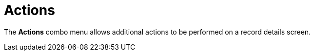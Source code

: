 = Actions

The *Actions* combo menu allows additional actions to be performed on a
record details screen.

:toc: :toclevels: 3

ifdef::ios[]

[cols=",",]
|===
|On the *Account* record:
|image:account_actions_en.png[]

|On the *Activity* record:
|image:/resources/Storage/ct-mobile-ios-en/activity_actions_en.png[/resources/Storage/ct-mobile-ios-en/activity_actions_en]
|===



ifdef::kotlin[]

image:Actions_Kotlin.png[]

ifdef::ios,kotlin,win[]

[[h2__1355154294]]
=== Determine Location

ifdef::win[]

If the *Account* record has no location, click the
image:maps_win_2_ru.png[]
icon on the map to save the current coordinates as the address for this
record. The mobile user should have permission to edit the geolocation
field.

ifdef::ios,kotlin,[]

Tap the *Determine Location* button to determine the current device
location data for an *Account* or *Activity* record and write them into
the specific field.

When a mobile user has permission to edit records (refer to
xref:managing-offline-objects[Managing Offline Objects in CT Mobile
Control Panel] or
xref:ct-mobile-control-panel-offline-objects-new[CT Mobile Control
Panel 2.0: Offline Objects]).

When the mobile user has permission to edit the geolocation type field.

ifndef::kotlin[]

A geolocation type field on the[.object]#Account# object used
to store the geolocation of the organization.

A geolocation type field on the[.object]#Activity# objects used
to store the geolocation of the activities.

If xref:start-finish-functionality[the Start/Finish functionality]
is on *Capture Geoposition* is enabled, and a mobile user has forenamed
permissions for a record of an[.object]#Activity# object, the
geolocation is automatically captured and the *Determine Location*
button is hidden.



ifndef::kotlin[]

The *Determine Location* button is available on the records of other
objects:

* When xref:ct-mobile-control-panel-general#h2_670774632[a
geolocation type field on the Account object] is specified (refer to
xref:ct-mobile-control-panel-general#h3_612123135[CT Mobile Control
Panel: General → Account Geolocation Field] or
xref:ct-mobile-control-panel-general-new#h3_612123135[CT Mobile
Control Panel 2.0: General → Account Geolocation Field]).
* The API name of the geolocation type field on the required object is
the same as the API name of the geolocation type field on the
[.object]#Account# object.
* The mobile user has permission to edit the geolocation type field.

ifndef::ios[]

When a mobile user taps the *Determine Location* button, the map with
the geolocation is displayed. Tap the *Map Type* button to select the
appropriate type, for example, to manually add the new address.

image:capture-geolocation_kotlin.jpeg[]

ifdef::ios[]

[[h2_62618674]]
=== File

Add files to a record. Tap the *File* button to select one or several
files from the device storage. View files on the *Files* tab of the
record.
The *File* button is available on any object—the records
of [.object]#Accounts#, [.object]#Contacts#,
and [.object]#Activity# objects:

* When a mobile user has permission to edit records.
* When a record is available for a mobile user according
to https://help.salesforce.com/articleView?id=sharing_model_fields.htm&type=5[Sharing
Settings], for example, with *Public Read/Write* access, if there
is https://help.salesforce.com/articleView?id=security_sharing_rules_create.htm&type=5[a
sharing rule], or if the access was
granted https://help.salesforce.com/articleView?id=security_sharing_owd_user_manual.htm&type=5[manually].

To know more about attaching and viewing files in the *Files* section,
refer to xref:attaching-files-in-the-files-section[Attachments in
the Files Section].

[[h2_62618674]]
=== Photo

Add pictures to a record. Tap the *Photo* button to select one or
several photos from the device gallery, or take a new one. View photos
on the *Files* tab of the record.
The *Photo* button is available on any object—the records of
[.object]#Accounts#,[.object]#Contacts#, and
[.object]#Activity# objects:

* When a mobile user has permission to edit records.
* When a record is available for a mobile user according to
https://help.salesforce.com/articleView?id=sharing_model_fields.htm&type=5[Sharing
Settings], for example, with *Public Read/Write* access, if there is
https://help.salesforce.com/articleView?id=security_sharing_rules_create.htm&type=5[a
sharing rule], or if the access was granted
https://help.salesforce.com/articleView?id=security_sharing_owd_user_manual.htm&type=5[manually].

ifdef::ios,kotlin[]



If xref:start-finish-functionality[the Start/Finish functionality]
is on and a mobile user has fore-named permissions for a record of an
[.object]#Activity# object:

* When the activity was not started, a mobile user can view photos, but
cannot take photos or choose photos from the device gallery.
* When the activity was started, a mobile user can take photos or choose
photos from the device gallery.

ifdef::ios,win,andr[]

[[h2_785802245]]
=== Add Post

ifndef::win[]

Add a post in the xref:mobile-layouts-chatter-feed[Chatter feed].
Click *Add Post*. In the open modal window:

[NOTE] ==== The user profile should have permission to edit
records of the object to which the *Chatter* tab is added. ====

* Tap
image:58836467.png[]
to add a link.
* Tap
image:58836469.png[]
to add a photo or audio message from the device. You can also take
another photo or audio message.

ifndef::ios,andr[][NOTE] ==== The user profile should have
permission to edit records of the object to which the *Chatter* tab is
added. ====

Click the *Plus* button to add a new post to the
xref:mobile-layouts-chatter-feed[Chatter feed].

ifdef::ios[]

[[h2_785802245]]
=== Signature

Add a signature on records of the[.object]#Activity# objects.
View the signature on the *Files* tab of the record.
[NOTE] ==== Since CT Mobile 2.2, this action is hidden but you
can add it by code. ====

[[h2_1173923582]]
=== Export to File

Tap to export selected fields to a CSV file.

* The menu item is displayed on related records, if the *Export
Allowed* checkbox is set to _true_ (refer to
xref:ctm-settings-offline-objects[Offline Objects → Export Allowed]
or xref:ct-mobile-control-panel-offline-objects-new#h3_290156637[CT
Mobile Control Panel 2.0: Offline Objects → Export to CSV]).
* Default fields should be specified in the** Default Columns** field of
the xref:ctm-settings-offline-objects[Offline Object] or in
xref:ct-mobile-control-panel-offline-objects-new#h4__912917703[CT
Mobile Control Panel 2.0: Offline Objects → Export Columns Selection].
* Custom fields can be selected for export if
the xref:ctm-settings-offline-objects[Select Export
Columns] checkbox is set to _true_ or
xref:ct-mobile-control-panel-offline-objects-new#h4__912917703[Export
Columns Selection] is set to *User-Selected Columns* or *Predefined and
User-Selected Columns*.
[TIP] ==== To export selected fields to file for the main
object, switch to xref:list-views#h2_1248088428[detailed list
view]. ====

image:ctmi-export-csv-2.9.png[]



ifdef::win[]

[[h2__784112042]]
=== Order

To create an order offline, follow the steps in
https://help.customertimes.com/articles/ct-orders-4-0/adding-ct-orders-to-the-ct-mobile-app-4-0[the
CT Orders guide].

[[h2__13678918]]
=== 

ifdef::win,ios[]

[[h2__13678918]]
=== Sign document

To sign a document offline, follow the steps in
https://help.customertimes.com/smart/project-ct-sign-en/add-the-ct-sign-to-the-ct-mobile-app[the
CT Sign guide].

ifdef::hidden[]

[[h2_1289864329]]
=== Form Document

Tap to generate a PDF file based on a template with data from the
selected record and its related records. View the file on
the *Files* tab of the record.

To use this feature, install and set up
the https://help.customertimes.com/smart/project-ct-sign-en/about-ct-sign[CT
Sign package].



